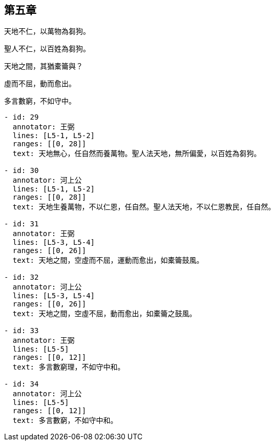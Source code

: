 
== 第五章

[#L5-1]
天地不仁，以萬物為芻狗。

[#L5-2]
聖人不仁，以百姓為芻狗。

[#L5-3]
天地之間，其猶橐籥與？

[#L5-4]
虛而不屈，動而愈出。

[#L5-5]
多言數窮，不如守中。

[annotations]
----
- id: 29
  annotator: 王弼
  lines: [L5-1, L5-2]
  ranges: [[0, 28]]
  text: 天地無心，任自然而養萬物。聖人法天地，無所偏愛，以百姓為芻狗。

- id: 30
  annotator: 河上公
  lines: [L5-1, L5-2]
  ranges: [[0, 28]]
  text: 天地生養萬物，不以仁恩，任自然。聖人法天地，不以仁恩教民，任自然。

- id: 31
  annotator: 王弼
  lines: [L5-3, L5-4]
  ranges: [[0, 26]]
  text: 天地之間，空虛而不屈，運動而愈出，如橐籥鼓風。

- id: 32
  annotator: 河上公
  lines: [L5-3, L5-4]
  ranges: [[0, 26]]
  text: 天地之間，空虛不屈，動而愈出，如橐籥之鼓風。

- id: 33
  annotator: 王弼
  lines: [L5-5]
  ranges: [[0, 12]]
  text: 多言數窮理，不如守中和。

- id: 34
  annotator: 河上公
  lines: [L5-5]
  ranges: [[0, 12]]
  text: 多言數窮，不如守中和。
----
